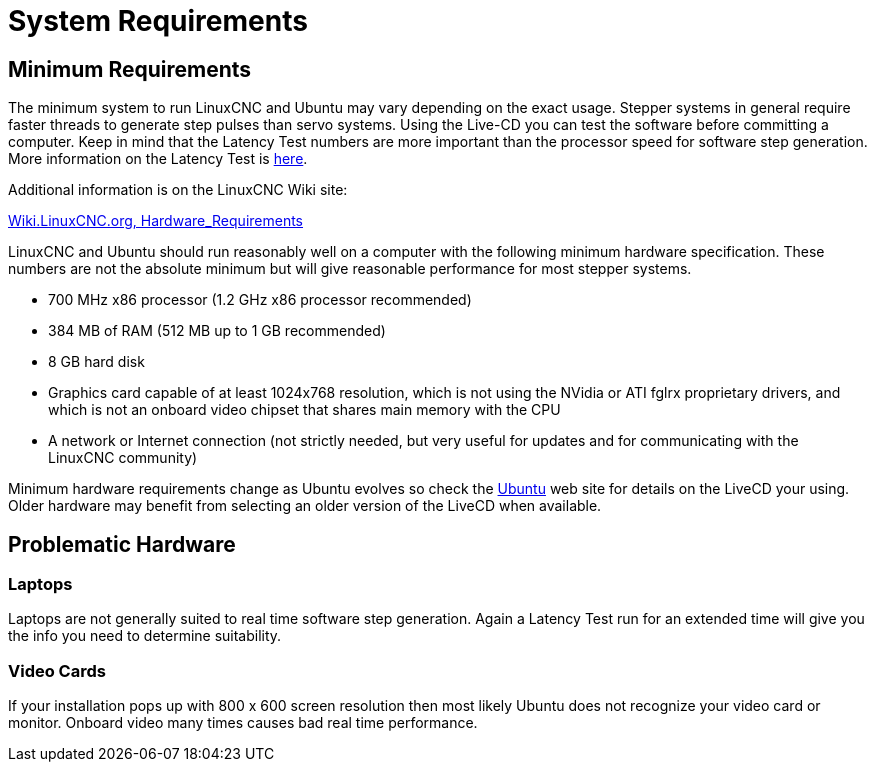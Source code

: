 = System Requirements

[[cha:system-requirements]] (((System Requirements)))

== Minimum Requirements (((Minimum Requirements)))

The minimum system to run LinuxCNC and Ubuntu may vary depending on the
exact usage. Stepper systems in general require faster threads to
generate step pulses than servo systems. Using the Live-CD you can test
the software before committing a computer. Keep in mind that the
Latency Test numbers are more important than the processor speed for
software step generation. More information on the Latency Test is 
<<latency-test,here>>.

Additional information is on the LinuxCNC Wiki site:

http://wiki.linuxcnc.org/cgi-bin/wiki.pl?Hardware_Requirements[Wiki.LinuxCNC.org, Hardware_Requirements]

LinuxCNC and Ubuntu should run reasonably well on a computer with the
following minimum hardware specification. These numbers are not the
absolute minimum but will give reasonable performance for most stepper
systems.

* 700 MHz x86 processor (1.2 GHz x86 processor recommended)
* 384 MB of RAM (512 MB up to 1 GB recommended)
* 8 GB hard disk
* Graphics card capable of at least 1024x768 resolution, which is not
   using the NVidia or ATI fglrx proprietary drivers, and which is not an
   onboard video chipset that shares main memory with the CPU
* A network or Internet connection (not strictly needed, but very useful
   for updates and for communicating with the LinuxCNC community)

Minimum hardware requirements change as Ubuntu evolves so check the 
https://help.ubuntu.com[Ubuntu] web site for details on the LiveCD your using.
Older hardware may benefit from selecting an older version of the LiveCD when
available.

== Problematic Hardware

=== Laptops

Laptops are not generally suited to real time software step
generation. Again a Latency Test run for an extended time will give you
the info you need to determine suitability.

=== Video Cards

If your installation pops up with 800 x 600 screen resolution then
most likely Ubuntu does not recognize your video card or monitor.
Onboard video many times causes bad real time performance.

// vim: set syntax=asciidoc:


